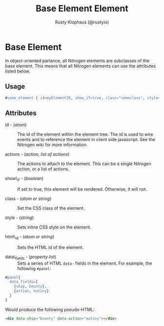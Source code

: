# vim: sw=2 ts=2 ft=org

#+TITLE: Base Element Element
#+STYLE: <LINK href='../stylesheet.css' rel='stylesheet' type='text/css' />
#+AUTHOR: Rusty Klophaus (@rustyio)
#+OPTIONS:   H:2 num:1 toc:1 \n:nil @:t ::t |:t ^:t -:t f:t *:t <:t
#+EMAIL: 
#+TEXT: [[http://nitrogenproject.com][Home]] | [[file:../index.org][Getting Started]] | [[file:../api.org][API]] | [[file:../elements.org][*Elements*]] | [[file:../actions.org][Actions]] | [[file:../validators.org][Validators]] | [[file:../handlers.org][Handlers]] | [[file:../config.org][Configuration Options]] | [[file:../plugins.org][Plugins]] | [[file:../jquery_mobile_integration.org][Mobile]] | [[file:../troubleshooting.org][Troubleshooting]] | [[file:../about.org][About]]

* Base Element

  In object-oriented parlance, all Nitrogen elements are subclasses of
  the base element. This means that all Nitrogen elements can use the
  attributes listed below.

** Usage

#+BEGIN_SRC erlang
   #some_element { id=myElementID, show_if=true, class="someclass", style="border: solid 1px black;" }
#+END_SRC

** Attributes

  + id - (/atom/) :: The id of the element within the element tree.  The id is
    used to wire events and to reference the element in client side javascript.
    See the Nitrogen wiki for more information.

  + actions - (/action, list of actions/) :: The actions to attach to the
    element. This can be a single Nitrogen action, or a list of actions.

  + show\_if - (/boolean/) :: If set to true, this element will be rendered.
    Otherwise, it will not.

  + class - (/atom or string/) :: Set the CSS class of the element.

  + style - (/string/) :: Sets inline CSS style on the element.
  
  + html\_id - (/atom or string/) :: Sets the HTML id of the element.

  + data\_fields - (/property list/) :: Sets a series of HTML =data-= fields in
    the element. For example, the following =#panel=:
  
#+BEGIN_SRC erlang
  #panel{
    data_fields=[
      {ship, bounty},
      {action, mutiny}
    ]
  }
#+END_SRC
  
    Would produce the following pseudo-HTML:
  
#+BEGIN_SRC html
  <div data-ship="bounty" data-action="mutiny"></div>
#+END_SRC
